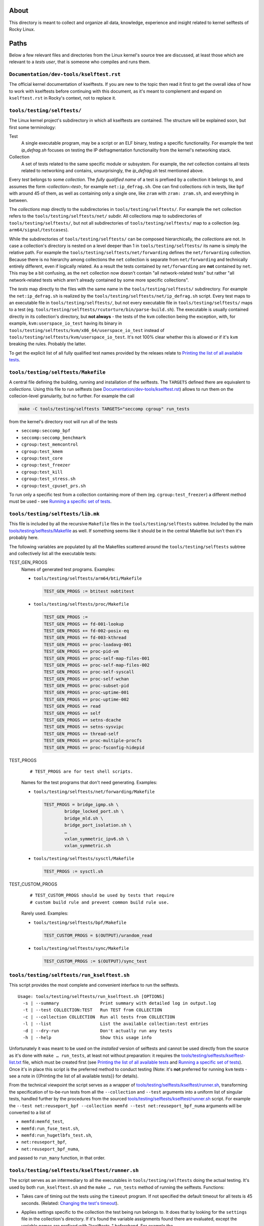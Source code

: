 About
=====

This directory is meant to collect and organize all data, knowledge,
experience and insight related to kernel selftests of Rocky Linux.

Paths
=====

Below a few relevant files and directories from the Linux kernel's
source tree are discussed, at least those which are relevant to a *tests
user*, that is someone who compiles and runs them.

``Documentation/dev-tools/kselftest.rst``
-----------------------------------------

The official kernel documentation of kselftests. If you are new to the
topic then read it first to get the overall idea of how to work with
kselftests before continuing with this document, as it's meant to
complement and expand on ``kselftest.rst`` in Rocky's context, not to
replace it.

``tools/testing/selftests/``
----------------------------

The Linux kernel project's subdirectory in which all kselftests are
contained. The structure will be explained soon, but first some
terminology:

Test
   A single executable program, may be a script or an ELF binary,
   testing a specific functionality. For example the test *ip_defrag.sh*
   focuses on testing the IP defragmentation functionality from the
   kernel's networking stack.
Collection
   A set of tests related to the same specific module or subsystem. For
   example, the *net* collection contains all tests related to
   networking and contains, unsurprisingly, the *ip_defrag.sh* test
   mentioned above.

Every *test* belongs to some *collection*. The *fully qualified name* of
a test is prefixed by a collection it belongs to, and assumes the form
*‹collection›:‹test›*, for example ``net:ip_defrag.sh``. One can find
collections rich in tests, like ``bpf`` with around 45 of them, as well
as containing only a single one, like ``zram`` with ``zram: zram.sh``,
and everything in between.

The *collections* map directly to the subdirectories in
``tools/testing/selftests/``. For example the ``net`` collection refers
to the ``tools/testing/selftests/net/`` subdir. All collections map to
subdirectories of ``tools/testing/selftests/``, but not all
subdirectories of ``tools/testing/selftests/`` map to a collection (eg.
``arm64/signal/testcases``).

While the subdirectories of ``tools/testing/selftests/`` can be composed
hierarchically, the *collections* are not. In case a collection's
directory is nested on a level deeper than 1 in
``tools/testing/selftests/`` its name is simply the relative path. For
example the ``tools/testing/selftests/net/forwarding`` defines the
``net/forwarding`` collection. Because there is no hierarchy among
collections the ``net`` collection is separate from ``net/forwarding``
and technically entirely different, even if logically related. As a
result the tests contained by ``net/forwarding`` are **not** contained
by ``net``. This may be a bit confusing, as the ``net`` collection now
doesn't contain "all network-related tests" but rather "all
network-related tests which aren't already contained by some more
specific collections".

The *tests* map directly to the files with the same name in the
``tools/testing/selftests/`` subdirectory. For example the
``net:ip_defrag.sh`` is realized by the
``tools/testing/selftests/net/ip_defrag.sh`` script. Every test maps to
an executable file in ``tools/testing/selftests/``, but not every
executable file in ``tools/testing/selftests/`` maps to a test (eg.
``tools/testing/selftests/rcutorture/bin/parse-build.sh``). The
executable is usually contained directly in its collection's directory,
but **not always** - the tests of the ``kvm`` collection being the
exception, with, for example, ``kvm:userspace_io_test`` having its
binary in ``tools/testing/selftests/kvm/x86_64/userspace_io_test``
instead of ``tools/testing/selftests/kvm/userspace_io_test``. It's not
100% clear whether this is allowed or if it's ``kvm`` breaking the
rules. Probably the latter.

To get the explicit list of all fully qualified test names provided by
the releaes relate to `Printing the list of all available tests`_.

``tools/testing/selftests/Makefile``
------------------------------------

A central file defining the building, running and installation of the
selftests. The ``TARGETS`` defined there are equivalent to
*collections*. Using this file to run selftests (see
`Documentation/dev-tools/kselftest.rst`_) allows to run them on the
collecion-level granularity, but no further. For example the call

.. code:: shell

   make -C tools/testing/selftests TARGETS="seccomp cgroup" run_tests

from the kernel's directory root will run all of the tests

-  ``seccomp:seccomp_bpf``
-  ``seccomp:seccomp_benchmark``
-  ``cgroup:test_memcontrol``
-  ``cgroup:test_kmem``
-  ``cgroup:test_core``
-  ``cgroup:test_freezer``
-  ``cgroup:test_kill``
-  ``cgroup:test_stress.sh``
-  ``cgroup:test_cpuset_prs.sh``

To run only a specific test from a collection containing more of them
(eg. ``cgroup:test_freezer``) a different method must be used - see
`Running a specific set of tests`_.

``tools/testing/selftests/lib.mk``
----------------------------------

This file is included by all the recursive ``Makefile`` files in the
``tools/testing/selftests`` subtree. Included by the main
`tools/testing/selftests/Makefile`_ as well. If something seems like it
should be in the central Makefile but isn't then it's probably here.

The following variables are populated by all the Makefiles scattered
around the ``tools/testing/selftests`` subtree and collectively list all
the executable tests:

TEST_GEN_PROGS
   Names of generated test programs. Examples:

   -  ``tools/testing/selftests/arm64/bti/Makefile``

      .. code:: makefile

         TEST_GEN_PROGS := btitest nobtitest

   -  ``tools/testing/selftests/proc/Makefile``

      .. code:: makefile

         TEST_GEN_PROGS :=
         TEST_GEN_PROGS += fd-001-lookup
         TEST_GEN_PROGS += fd-002-posix-eq
         TEST_GEN_PROGS += fd-003-kthread
         TEST_GEN_PROGS += proc-loadavg-001
         TEST_GEN_PROGS += proc-pid-vm
         TEST_GEN_PROGS += proc-self-map-files-001
         TEST_GEN_PROGS += proc-self-map-files-002
         TEST_GEN_PROGS += proc-self-syscall
         TEST_GEN_PROGS += proc-self-wchan
         TEST_GEN_PROGS += proc-subset-pid
         TEST_GEN_PROGS += proc-uptime-001
         TEST_GEN_PROGS += proc-uptime-002
         TEST_GEN_PROGS += read
         TEST_GEN_PROGS += self
         TEST_GEN_PROGS += setns-dcache
         TEST_GEN_PROGS += setns-sysvipc
         TEST_GEN_PROGS += thread-self
         TEST_GEN_PROGS += proc-multiple-procfs
         TEST_GEN_PROGS += proc-fsconfig-hidepid

TEST_PROGS
   ::

      # TEST_PROGS are for test shell scripts.

   Names for the test programs that don't need generating. Examples:

   -  ``tools/testing/selftests/net/forwarding/Makefile``

      .. code:: makefile

         TEST_PROGS = bridge_igmp.sh \
                 bridge_locked_port.sh \
                 bridge_mld.sh \
                 bridge_port_isolation.sh \
                 …
                 vxlan_symmetric_ipv6.sh \
                 vxlan_symmetric.sh

   -  ``tools/testing/selftests/sysctl/Makefile``

      .. code:: makefile

         TEST_PROGS := sysctl.sh

TEST_CUSTOM_PROGS
   ::

      # TEST_CUSTOM_PROGS should be used by tests that require
      # custom build rule and prevent common build rule use.

   Rarely used. Examples:

   -  ``tools/testing/selftests/bpf/Makefile``

      .. code:: makefile

         TEST_CUSTOM_PROGS = $(OUTPUT)/urandom_read

   -  ``tools/testing/selftests/sync/Makefile``

      .. code:: makefile

         TEST_CUSTOM_PROGS := $(OUTPUT)/sync_test

``tools/testing/selftests/run_kselftest.sh``
--------------------------------------------

This script provides the most complete and convenient interface to run
the selftests.

::

   Usage: tools/testing/selftests/run_kselftest.sh [OPTIONS]
     -s | --summary                Print summary with detailed log in output.log
     -t | --test COLLECTION:TEST   Run TEST from COLLECTION
     -c | --collection COLLECTION  Run all tests from COLLECTION
     -l | --list                   List the available collection:test entries
     -d | --dry-run                Don't actually run any tests
     -h | --help                   Show this usage info

Unfortunately it was meant to be used on the *installed* version of
selftests and cannot be used directly from the source as it's done with
``make … run_tests``, at least not without preparation: it requires the
`tools/testing/selftests/kselftest-list.txt`_ file, which must be
created first (see `Printing the list of all available tests`_ and
`Running a specific set of tests`_). Once it's in place this script is
the preferred method to conduct testing (Note: it's **not** preferred
for running ``kvm`` tests - see a note in {{Printing the list of all
available tests}} for details).

From the technical viewpoint the script serves as a wrapper of
`tools/testing/selftests/kselftest/runner.sh`_, transforming the
specification of to-be-run tests from all the ``--collection`` and
``--test`` arguments into a uniform list of singular tests, handled
further by the procedures from the sourced
`tools/testing/selftests/kselftest/runner.sh`_ script. For example the
``--test net:reuseport_bpf --collection memfd --test net:reuseport_bpf_numa``
arguments will be converted to a list of

-  ``memfd:memfd_test``,
-  ``memfd:run_fuse_test.sh``,
-  ``memfd:run_hugetlbfs_test.sh``,
-  ``net:reuseport_bpf``,
-  ``net:reuseport_bpf_numa``,

and passed to ``run_many`` function, in that order.

``tools/testing/selftests/kselftest/runner.sh``
-----------------------------------------------

The script serves as an intermediary to all the executables in
``tools/testing/selftests`` doing the actual testing. It's used by both
``run_kselftest.sh`` and the ``make … run_tests`` method of running the
selftests. Functions:

-  Takes care of timing out the tests using the ``timeout`` program. If
   not specified the default timeout for all tests is 45 seconds.
   (Related: `Changing the test's timeout`_).

-  Applies settings specific to the collection the test being run
   belongs to. It does that by looking for the ``settings`` file in the
   collection's directory. If it's found the variable assignments found
   there are evaluated, except the variable names are prefixed with
   "kselftests\_" beforehand. For example the
   ``tools/testing/selftests/bpf/settings`` file

   .. code:: shell

      timeout=0
      rhskip="test_bpftool_build.sh test_lwt_seg6local.sh test_doc_build.sh"

   will define the variables

   +--------------------+------------------------------------------------+
   | Variable           | Value                                          |
   +====================+================================================+
   | kselftests_timeout | 0                                              |
   +--------------------+------------------------------------------------+
   | kselftests_rhskip  | "test_bpftool_build.sh test_lwt_seg6local.sh   |
   |                    | test_doc_build.sh"                             |
   +--------------------+------------------------------------------------+

   These variables are used in the ``runner.sh`` script itself. No other
   settings than ``timeout`` and ``rhskip`` were found.

-  Embeds the output of individual testing programs into a TAP 13 format
   ("Test Everything Protocol, ver 13"), putting all stdout in comments
   (lines starting with "#") and printing summaries of the test's
   status, conforming to TAP 13. Four end states are distinguished:

   #. passed test

      ::

         ok 31 selftests: net/forwarding: ipip_flat_gre_key.sh

   #. skipped test (classifiad as passed)

      ::

         ok 54 selftests: net: gre_gso.sh # SKIP

   #. failed test

      ::

         not ok 58 selftests: net: rps_default_mask.sh # exit=1

   #. timed out test (classified as failed)

      ::

         not ok 29 selftests: net/forwarding: ip6gre_inner_v4_multipath.sh # TIMEOUT 45 seconds

``tools/testing/selftests/kselftest-list.txt``
----------------------------------------------

A list of fully qualified test names. Example:

::

   bpf:test_verifier
   bpf:test_tag
   bpf:test_maps
   …
   bpf:test_doc_build.sh
   bpf:test_xsk.sh
   livepatch:test-livepatch.sh
   livepatch:test-callbacks.sh
   livepatch:test-shadow-vars.sh
   livepatch:test-state.sh
   livepatch:test-ftrace.sh
   net:reuseport_bpf
   net:reuseport_bpf_cpu
   net:reuseport_bpf_numa
   net:reuseport_dualstack
   …

This list is what `tools/testing/selftests/run_kselftest.sh`_ script
considers to be "available tests". The file doesn't exist in the
repository and must be created if ``run_kselftest.sh`` is to be used.
See `Printing the list of all available tests`_.

Use cases
=========

Printing the list of all available tests
----------------------------------------

.. code:: shell

   for col in $(make --print-data-base -C tools/testing/selftests SKIP_TARGETS= --dry-run clean \
                    | grep '^TARGETS :\?=' \
                    | sed -e 's/.*:\?=//g'); do
       make --silent COLLECTION=${col} -C tools/testing/selftests/${col} emit_tests
   done 2> /dev/null

Explanation:

``make --print-data-base -C tools/testing/selftests --dry-run clean``
   Provides the value of ``TARGETS`` variable

   ``--print-data-base``
      Prints the value of ``TARGETS`` variable (among many other
      information)
   ``SKIP_TARGETS=``
      Demands explicitly to **not** remove any positions from the
      ``TARGETS`` variable (yes, the Makefile may decide for the user to
      skip some targets, eg. ``bpf`` on ``ciqlts9_2``)
   ``clean``
      Any valid target will do, ``clean`` just takes least time.
   ``--dry-run``
      Makes sure nothing is actually built. We're only interested in the
      data base dump.

``| grep '^TARGETS :\?=' | sed -e 's/.*:\?=//g'``
   Extract the value of the ``TARGETS`` variable
``make --silent --no-print-directory COLLECTION=${col} -C tools/testing/selftests/${col} emit_tests``
   Prints the full names of tests provided by each collection

   ``--silent``, ``--no-print-directory``
      Silences ``make`` and let's only the ``emit_tests`` target speak.
   ``COLLECTION=${col}``
      Makes each line print in full form like ``<collection>:<test>``
      instead of just ``:<test>``.

``2> /dev/null``
   Avoids having error messages from foreign architectures test suites,
   like

   ::

      make: *** No rule to make target 'emit_tests'.  Stop.

   for ``sparc64`` on ``x86_64``, for example.

Note that the resulting list may contain tests which cannot be run
because they weren't compiled. The list is meant to show all the tests
that *may* be run, provided all the prerequisites are met and the tests
were actually built..

Note: This way of printing tests fails for the ``arm64`` collection on
``ciqlts9_2`` (at least) - no ``arm64`` tests will be printed. To
investigate how to work around this.

Note 1: The names of tests emited by the ``kvm`` collection don't take
into account that the corresponding programs are not contained directly
in the collection's directory, but are dir-prefixed with the
architecture. For example the test ``kvm:userspace_io_test`` compiled on
x86_64 has its binary in
``tools/testing/selftests/kvm/x86_64/userspace_io_test``, **not** in
``tools/testing/selftests/kvm/userspace_io_test``. This confuses the
``run_kselftest.sh`` script which, upon invoking like

.. code:: shell

   tools/testing/selftests/run_kselftest.sh --test kvm:userspace_io_test

raises the following warning and fails:

::

   TAP version 13
   1..1
   # selftests: kvm: userspace_io_test
   # Warning: file userspace_io_test is missing!
   not ok 1 selftests: kvm: userspace_io_test

This can be ad-hoc fixed by prefixing the test's name with ``x86_64/``

.. code:: shell

   tools/testing/selftests/run_kselftest.sh --test kvm:x86_64/userspace_io_test

::

   TAP version 13
   1..1
   # selftests: kvm: userspace_io_test
   ok 1 selftests: kvm: userspace_io_test

(Assuming the resulting name ``kvm:x86_64/userspace_io_test`` was added
to ``tools/testing/selftests/kselftest-list.txt``)

Running a specific set of tests
-------------------------------

To run a single test (instead of the whole collection) first write to
the `tools/testing/selftests/kselftest-list.txt`_ file the test name
you wish to run. Then run the
`tools/testing/selftests/run_kselftest.sh`_ script using ``--test``
argument with the same value. Example:

.. code:: shell

   echo fpu:test_fpu > tools/testing/selftests/kselftest-list.txt
   tools/testing/selftests/run_kselftest.sh --test fpu:test_fpu

Alternatively just write the output of the previous snippet dumping the
list of all tests available to the
``tools/testing/selftests/kselftest-list.txt`` file, then pick from them
freely using ``--test`` and ``--collection`` parameters of the
``run_kselftest.sh`` script.

Changing the test's timeout
---------------------------

Example for ``net/forwarding:bridge_mld.sh``:

Run the ``net/forwarding:bridge_mld.sh`` test from the kernel source
tree root

.. code:: shell

   (
       test=net/forwarding:bridge_mld.sh
       echo "${test}" > tools/testing/selftests/kselftest-list.txt
       tools/testing/selftests/run_kselftest.sh --test "${test}"
   )

::

   TAP version 13
   1..1
   # selftests: net/forwarding: bridge_mld.sh
   # TEST: MLDv2 report ff02::cc is_include                              [ OK ]
   # TEST: MLDv2 report ff02::cc include -> allow                        [ OK ]
   # TEST: MLDv2 report ff02::cc include -> is_include                   [ OK ]
   # TEST: MLDv2 report ff02::cc include -> is_exclude                   [ OK ]
   # TEST: MLDv2 report ff02::cc include -> to_exclude                   [ OK ]
   #
   not ok 1 selftests: net/forwarding: bridge_mld.sh # TIMEOUT 45 seconds

The default timeout of 45 seconds was used.

Check if any settings exist already, not to mess something.

.. code:: shell

   cat net/forwarding/settings

::

   cat: net/forwarding/settings: No such file or directory

No settings for the ``net/forwarding`` collection are used, can be
created from scratch and ``run_kselftest.sh`` will pick it up.

Set the timeout to 15 seconds, just for the presentation purpose.

.. code:: shell

   echo "timeout=15" > tools/testing/selftests/net/forwarding/settings

Run the test again

.. code:: shell

   tools/testing/selftests/run_kselftest.sh --test net/forwarding:bridge_mld.sh

::

   TAP version 13
   1..1
   # selftests: net/forwarding: bridge_mld.sh
   #
   not ok 1 selftests: net/forwarding: bridge_mld.sh # TIMEOUT 15 seconds

The timeout was successfully changed to 15 seconds.
